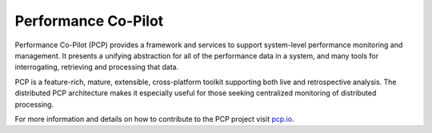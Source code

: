 
Performance Co-Pilot
====================

Performance Co-Pilot (PCP) provides a framework and services to support
system-level performance monitoring and management. It presents a unifying
abstraction for all of the performance data in a system, and many tools
for interrogating, retrieving and processing that data.

PCP is a feature-rich, mature, extensible, cross-platform toolkit
supporting both live and retrospective analysis. The distributed PCP
architecture makes it especially useful for those seeking centralized
monitoring of distributed processing.

For more information and details on how to contribute to the PCP project
visit `pcp.io
<https://pcp.io/community.html>`_.
